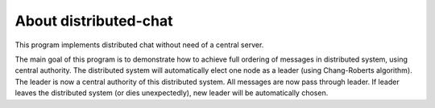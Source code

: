About distributed-chat
======================
This program implements distributed chat without need of a central server.

The main goal of this program is to demonstrate how to achieve full ordering of messages in distributed system,
using central authority.
The distributed system will automatically elect one node as a leader (using Chang-Roberts algorithm).
The leader is now a central authority of this distributed system.
All messages are now pass through leader.
If leader leaves the distributed system (or dies unexpectedly), new leader will be automatically chosen.

